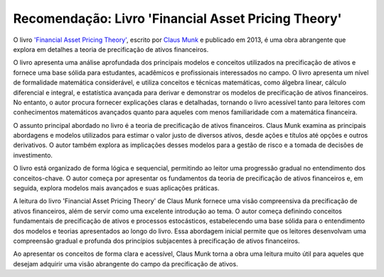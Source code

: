 .. post:: 2023-05-18
   :tags: econometria, recomendação
   :category: blog, pt
   :author: me
   :language: pt_BR


Recomendação: Livro 'Financial Asset Pricing Theory'
****************************************************

O livro `'Financial Asset Pricing Theory' <https://global.oup.com/academic/product/financial-asset-pricing-theory-9780199585496>`_, escrito por `Claus Munk <https://sites.google.com/view/clausmunk/home>`_ e publicado em 2013, é uma obra abrangente que explora em detalhes a teoria de precificação de ativos financeiros.

O livro apresenta uma análise aprofundada dos principais modelos e conceitos utilizados na precificação de ativos e fornece uma base sólida para estudantes, acadêmicos e profissionais interessados no campo. O livro apresenta um nível de formalidade matemática considerável, e utiliza conceitos e técnicas matemáticas, como álgebra linear, cálculo diferencial e integral, e estatística avançada para derivar e demonstrar os modelos de precificação de ativos financeiros. No entanto, o autor procura fornecer explicações claras e detalhadas, tornando o livro acessível tanto para leitores com conhecimentos matemáticos avançados quanto para aqueles com menos familiaridade com a matemática financeira.

O assunto principal abordado no livro é a teoria de precificação de ativos financeiros. Claus Munk examina as principais abordagens e modelos utilizados para estimar o valor justo de diversos ativos, desde ações e títulos até opções e outros derivativos. O autor também explora as implicações desses modelos para a gestão de risco e a tomada de decisões de investimento.

O livro está organizado de forma lógica e sequencial, permitindo ao leitor uma progressão gradual no entendimento dos conceitos-chave. O autor começa por apresentar os fundamentos da teoria de precificação de ativos financeiros e, em seguida, explora modelos mais avançados e suas aplicações práticas.

A leitura do livro 'Financial Asset Pricing Theory' de Claus Munk fornece uma visão compreensiva da precificação de ativos financeiros, além de servir como uma excelente introdução ao tema. O autor começa definindo conceitos fundamentais de precificação de ativos e processos estocásticos, estabelecendo uma base sólida para o entendimento dos modelos e teorias apresentados ao longo do livro. Essa abordagem inicial permite que os leitores desenvolvam uma compreensão gradual e profunda dos princípios subjacentes à precificação de ativos financeiros.

Ao apresentar os conceitos de forma clara e acessível, Claus Munk torna a obra uma leitura muito útil para aqueles que desejam adquirir uma visão abrangente do campo da precificação de ativos.